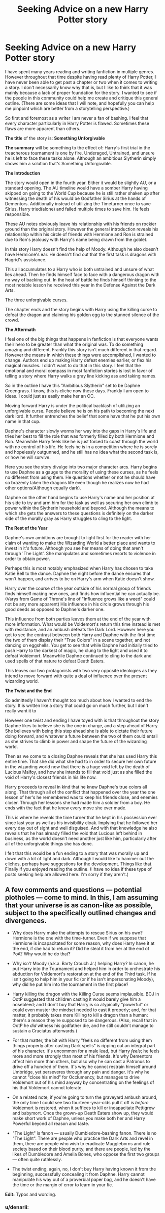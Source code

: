 #+TITLE: Seeking Advice on a new Harry Potter story

* Seeking Advice on a new Harry Potter story
:PROPERTIES:
:Author: Dreamlancer
:Score: 11
:DateUnix: 1437884438.0
:DateShort: 2015-Jul-26
:FlairText: Discussion
:END:
I have spent many years reading and writing fanfiction in multiple genres. However throughout that time despite having read plenty of Harry Potter, I have never been able to get past a chapter or two when it comes to writing a story. I don't necessarily know why that is, but I like to think that it was mainly because a lack of proper foundation for the story. I wanted to see if the people in this community could help me create and critique this general outline. (There are some ideas that I will note, and hopefully you can help me pinpoint which are better from a storytelling perspective.)

So first and foremost as a writer I am never a fan of bashing. I feel that every character particularly in Harry Potter is flawed. Sometimes these flaws are more apparent than others.

*The title* of the story is: *Something Unforgivable*

*The summary* will be something to the effect of: Harry's first trial in the treacherous tournament is one by fire. Underaged, Untrained, and unsure he is left to face these tasks alone. Although an ambitious Slytherin simply shows him a solution that's Something Unforgivable.

*The Introduction*

The story would open in the fourth year. Either it would be slightly AU, or a standard opening. The AU timeline would have a somber Harry having skipped on going to the World Cup because he is still rather shaken up after witnessing the death of his would be Godfather Sirius at the hands of Dementors. Additionally instead of utilizing the Timeturner once to save Sirius, Harry tried(alone) and failed multiple times to save him. He feels responsible.

These AU notes obviously leave his relationship with his friends on rockier ground than the original story. However the general introduction reveals his relationship within his circle of friends with Hermione and Ron is strained due to Ron's jealousy with Harry's name being drawn from the goblet.

In this story Harry doesn't find the help of Moody. Although he also doesn't have Hermione's ear. He doesn't find out that the first task is dragons with Hagrid's assistance.

This all accumulates to a Harry who is both untrained and unsure of what lies ahead. Then he finds himself face to face with a dangerous dragon with no way of backing out. In the heat of battle he finds himself thinking to the most notable lesson he received this year in the Defense Against the Dark Arts.

The three unforgivable curses.

The chapter ends and the story begins with Harry using the killing curse to defeat the dragon and claiming his golden egg to the stunned silence of the crowd.

*The Aftermath*

I feel one of the big things that happens in fanfiction is that everyone wants their hero to be greater than what the original was. To do something amazing and different. Frankly this story isn't much different in that regard. However the means in which these things were accomplished, I wanted to change. Authors end up making Harry defeat enemies earlier, or flex his magical muscles. I didn't want to do that in this story. I feel that the emotional and moral compass in most fanfiction stories is lost in favor of telling a story where Harry walks a gray line kicking ass and taking names.

So in the outline I have this "Ambitious Slytherin" set to be Daphne Greengrass. I know, this is cliche now these days. Frankly I am open to ideas. I could just as easily make her an OC.

Moving forward Harry is under the political backlash of utilizing an unforgivable curse. People believe he is on his path to becoming the next dark lord. It further entrenches the belief that some have that he put his own name in that cup.

Daphne's character slowly worms her way into the gaps in Harry's life and tries her best to fill the role that was formerly filled by both Hermione and Ron. Meanwhile Harry feels like he is just forced to coast through the world with no control of his life. He feels he is in a competition where he is sorely and hopelessly outgunned, and he still has no idea what the second task is, or how he will survive.

Here you see the story divulge into two major character arcs. Harry begins to use Daphne as a gauge to the morality of using these curses, as he feels no different from using them. He questions whether or not he should have so brazenly taken the dragons life even though he realizes now he had other options(Although equally dark).

Daphne on the other hand begins to use Harry's name and her position at his side to try and arm him for the task as well as securing her own climb to power within the Slytherin household and beyond. Although the means to which she gets the answers to these questions is definitely on the darker side of the morally gray as Harry struggles to cling to the light.

*The Rest of the Year*

Daphne's own ambitions are brought to light first for the reader with her claim of wanting to make the Wizarding World a better place and wants to invest in it's future. Although you see her means of doing that aren't through 'The Light'. She manipulates and sometimes resorts to violence in order to obtain power.

Perhaps this is most notably emphasized when Harry has chosen to take Katie Bell to the dance. Daphne the night before the dance ensures that won't happen, and arrives to be on Harry's arm when Katie doesn't show.

Harry over the course of the year outside of his normal group of friends finds himself making new ones, and finds how influential he can actually be. (Varys from Game of Throne's line of "Influence grows like a weed" could not be any more apparent) His influence in his circle grows through his good deeds as opposed to Daphne's darker one.

This influence from both parties leaves them at the end of the year with more information. What would be Voldemort's return this time instead is met with resistance, and an ambush defeats the Dark Lord. However here you get to see the contrast between both Harry and Daphne with the first time the two of them display their "True Colors" in a scene together, and not dancing on eggshells. You get to see that while Daphne had initially tried to push Harry to the darkest of magic, he clung to the light and used it to defeat Voldemort. Meanwhile Daphne continued to cling to the dark and used spells of that nature to defeat Death Eaters.

This leaves our two protagonists with two very opposite ideologies as they intend to move forward with quite a deal of influence over the present wizarding world.

*The Twist and the End*

So admittedly I haven't thought too much about how I wanted to end the story. It is written like a story that could go on much further, but I don't really want it to

However one twist and ending I have toyed with is that throughout the story Daphne likes to believe she is the one in charge, and a step ahead of Harry. She believes with being this step ahead she is able to dictate their future doing forward, and whatever a future between the two of them could entail as she strives to climb in power and shape the future of the wizarding world.

Then as we come to a closing Daphne reveals that she has used Harry this entire time. That she did what she had to in order to secure her own future in the wizarding world now that there is a huge void left by the death of Lucious Malfoy, and how she intends to fill that void just as she filled the void of Harry's closest friends in his life now.

Harry proceeds to reveal in kind that he knew Daphne's true colors all along. That through all of the conflict that happened over the year the one lesson of her's he remembered was to keep his friends close, and enemies closer. Through her lessons she had made him a soldier from a boy. He ends with the fact that he knew every move she ever made.

This is where he reveals the time turner that he kept in his possession ever since last year as well as his invisibility cloak. Implying that he followed her every day out of sight and well disguised. And with that knowledge he also reveals that he has already filled the void that Lucious left behind in business, as the world doesn't need another just like him, particularly after all of the unforgivable things she has done.

I felt that this would be a fun ending to a story that was morally up and down with a lot of light and dark. Although I would like to hammer out the cliches, perhaps have suggestions for the development. Things like that. Finally if you enjoyed reading the outline. (I have no idea if these type of posts seeking help are allowed here. I'm sorry if they aren't.)


** A few comments and questions --- potential plotholes --- come to mind. In this, I am assuming that your universe is as canon-like as possible, subject to the specifically outlined changes and divergences.

- Why does Harry make the attempts to rescue Sirius on his own? Hermione is the one with the time-turner. Even if we suppose that Hermione is incapacitated for some reason, why does Harry have it at the end, if she had to return it? Did he steal it from her at the end of PoA? Why would he do that?

- Why /isn't/ Moody (a.k.a. Barty Crouch Jr.) helping Harry? In canon, he put Harry into the Tournament and helped him in order to orchestrate his abduction for Voldemort's restoration at the end of the Third task. If he isn't going to help him in your fic (or if he isn't impersonating Moody), why did he put him into the tournament in the first place?

- Harry killing the dragon with the Killing Curse seems implausible. BCJ in OotP suggested that children casting it would barely give him a nosebleed; and I don't buy that Harry is so atypically "powerful" or could even muster the mindset needed to cast it properly; and, for that matter, it probably takes more Killing to kill a dragon than a human: there's a reason they're supposed to be dangerous. (Also, recall that in OotP he /did/ witness his godfather die, and he still couldn't manage to sustain a Cruciatus afterwards.)

- For that matter, the bit with Harry "feels no different from using them things properly after casting Dark spells" is ripping out an integral part of his character. It's uncommon for a male lead, but Harry /feels/; he feels more and more strongly than most of his friends. It's why Dementors affect him more than others, but also why he can cast a Patronus to drive off a hundred of them. It's why he cannot restrain himself around Umbridge, yet perseveres through any pain and danger. It's why he cannot "close his mind" for Occlumency, but manages to drive Voldemort out of his mind anyway by concentrating on the feelings of his that Voldemort cannot tolerate.

- On a related note, if you're going to turn the graveyard ambush around, the only time I could see two fourteen-year-olds pull it off is /before/ Voldemort is restored, when it suffices to kill or incapacitate Pettigrew and babymort. Once the grown-up Death Eaters show up, they would make short work of Daphne, unless you make both her and Harry Powerful beyond all reason and taste.

- "The Light" is fanon --- usually Dumbledore-bashing fanon. There is no "The Light". There are people who practice the Dark Arts and revel in them, there are people who wish to eradicate Muggleborns and rule society based on their blood purity, and there are people, led by the likes of Dumbledore and Amelia Bones, who oppose the first two groups --- often quite ruthlessly.

- The twist ending, again, no, I don't buy Harry having known it from the beginning, successfully concealing it from Daphne. Harry cannot manipulate his way out of a proverbial paper bag, and he doesn't have the time or the margin of error to learn in your fic.

*Edit:* Typos and wording.
:PROPERTIES:
:Author: turbinicarpus
:Score: 3
:DateUnix: 1437906551.0
:DateShort: 2015-Jul-26
:END:

*** u/denarii:
#+begin_quote
  "The Light" is fanon --- usually Dumbledore-bashing fanon. There is no "The Light". There are people who practice the Dark Arts and revel in them, there are people who wish to eradicate Muggleborns and rule society based on their blood purity, and there are people, led by the likes of Dumbledore and Amelia Bones, who oppose the first two groups --- often quite ruthlessly.
#+end_quote

A-fucking-men. I hate this bit of fanon.
:PROPERTIES:
:Author: denarii
:Score: 4
:DateUnix: 1437912408.0
:DateShort: 2015-Jul-26
:END:


*** In the flashback you see that Harry and Hermione fail their first time going back using the Time Turner. Seeing Hermione getting injured on their first adventure, Harry takes the timeturner from her and goes back alone despite her protests. He begins to loop through the day over and over again to save Sirius. Naturally this makes his relationship with Hermione oil and water.

In truth it is a fanfiction paradox, because we know that if he had gone back with his friends he could have saved Sirius. If he stuck with the normal timeline, it would have worked at some point. However with Harry going back alone, he failed and lost his god father. I think this is what makes really great AU's. Where a single choice can change the outcome of the future.

I answered this below but I was just going to go for since Harry desires to be alone during the early part of the year and hiding from pretty much everyone, he never encounters Moody. The only time he really spends with Moody is during class and notably the unforgivables lesson.

The Killing Curse. I feel that desperate times call for desperate measures. This is played on later in the story with the ideas of light and dark, good and evil. The idea that what if magic was just purely magic. There is no light or dark. The public has taught the many that using certain abilities brands someone a dark wizard, but here Harry feels no different after using one.

Now as for the power behind the curse, I didn't even know about that line frankly. However I have always thought that the killing curse is unstoppable, and depicted it as such in this story. One cast rips the soul from the target's body.

Feeling. Don't misunderstand me. It isn't that he wont have moral struggle with the consequences of using the curse. This is integral to the story as a whole. The crux is that he doesn't actually feel any different after using the killing curse, and this bothers him. Because that goes against everything he has been taught.

The Graveyard. This is one area I haven't taken a big enough look at. The idea was that Daphne finds out Draco knows something. Then both she and Harry work together to find out the full truth of what is to come in the tournament, and proceed to prepare for it.

Then in the graveyard Voldemort intends to use a dark ritual. Daphne performs the dark alchemical ritual that killed her mother, that she successfully performed. Although she doesn't reveal to Harry what her full plan does. She tells him that she just needs to worry about Voldemort.

The ritual sacrifices the life and magic of those within the circle and transfers it to a target based on blood. Everything nearly unravels as both Harry and Voldemort begin to share the power being absorbed(Although Harry being granted a significantly greater portion of it). A showdown commences, and Voldemort is narrowly defeated. Not going to go into much further detail. Those were just the ideas bouncing around in my head. Perhaps killing Voldemort's child form is better, who knows.

He hasn't known strictly from the beginning. However he reveals that ever since Katie Bell disappeared at the ball that night, and Daphne showed up. He realized that she needed to be watched, less the rest of his friends start disappearing at inopportune times. So he began to stalk her from his invisibility cloak and time turner. It's not so much trying to manipulate, it is just to that Daphne doesn't get to do whatever she wants in the wake of destruction left behind after the tri wizard tournament.
:PROPERTIES:
:Author: Dreamlancer
:Score: 1
:DateUnix: 1437940391.0
:DateShort: 2015-Jul-27
:END:

**** u/turbinicarpus:
#+begin_quote
  In the flashback you see that Harry and Hermione fail their first time going back using the Time Turner. Seeing Hermione getting injured on their first adventure, Harry takes the timeturner from her and goes back alone despite her protests. He begins to loop through the day over and over again to save Sirius. Naturally this makes his relationship with Hermione oil and water.
#+end_quote

Firstly, why does that make them "oil and water"? Hermione is injured, and Harry has to complete the quest without her. It's not that different from what happened the prior year, /twice/. Why would it ruin their relationship?

For that matter, it still doesn't explain why Harry still has a time-turner, since Hermione would have needed to return it at the end of the year.

#+begin_quote
  In truth it is a fanfiction paradox, because we know that if he had gone back with his friends he could have saved Sirius. If he stuck with the normal timeline, it would have worked at some point. However with Harry going back alone, he failed and lost his god father. I think this is what makes really great AU's. Where a single choice can change the outcome of the future.
#+end_quote

I am seeing at least four points of divergence, three of them implausible given what you've written.

#+begin_quote
  I answered this below but I was just going to go for since Harry desires to be alone during the early part of the year and hiding from pretty much everyone, he never encounters Moody. The only time he really spends with Moody is during class and notably the unforgivables lesson.
#+end_quote

And then, Moody, who /really/ needs to talk to him, tells him, "Potter, see me after class." And, because Harry is is not an indiot (at this point), he is going to stay after class, and talk to Moody.

#+begin_quote
  The Killing Curse. I feel that desperate times call for desperate measures. This is played on later in the story with the ideas of light and dark, good and evil. The idea that what if magic was just purely magic. There is no light or dark. The public has taught the many that using certain abilities brands someone a dark wizard, but here Harry feels no different after using one.
#+end_quote

If despair were enough, it'd be a lot more popular, because war makes for a lot of desperate people; and the notion that everyone was somehow just wrong about he Dark Arts, including people who practice them regularly, people who oppose those who practice them regularly, and people who used to practice them regularly but no longer do, are wrong is the biggest point of divergence yet. Yes, Rowling is very ambiguous about what makes Dark Arts bad beyond that damage they inflict often cannot be reversed, but there have to be reasons, even if you have to come up with plausible ones. There are dozens of good interpolations out there. "Everyone is wrong about the Dark Arts but me!" is not one of them.

#+begin_quote
  Now as for the power behind the curse, I didn't even know about that line frankly. However I have always thought that the killing curse is unstoppable, and depicted it as such in this story. One cast rips the soul from the target's body.
#+end_quote

If any teenager could cast the darned thing, a third of every Hogwarts graduating class would be dead, and another third doing life in Azkaban. (I'm exaggerating, but you'd have at least a murder or two per cohort.) It's not like it's obscure. Also worth noting is that during Voldemort's first uprising, Aurors were given special dispensation to use Unforgivables, so it's not this terrible taboo either.

#+begin_quote
  Feeling. Don't misunderstand me. It isn't that he wont have moral struggle with the consequences of using the curse. This is integral to the story as a whole. The crux is that he doesn't actually feel any different after using the killing curse, and this bothers him. Because that goes against everything he has been taught.
#+end_quote

And what has he been taught on the subject? Practically nothing, as far as I can recall.

#+begin_quote
  The Graveyard. This is one area I haven't taken a big enough look at. The idea was that Daphne finds out Draco knows something. Then both she and Harry work together to find out the full truth of what is to come in the tournament, and proceed to prepare for it.
#+end_quote

Draco knowing would require Lucius or Narcissa knowing. But, Voldemort doesn't trust Lucius, and for very good reasons. Lucius /does not/ want Voldemort back, for reasons that became quite apparent when Voldemort did come back. Lucius, if asked to help, is more likely than not to turn Babymort and Pettigrew in to the Aurors in order to clear his name and continue his cushy and influential life.

#+begin_quote
  Then in the graveyard Voldemort intends to use a dark ritual. Daphne performs the dark alchemical ritual that killed her mother, that she successfully performed. Although she doesn't reveal to Harry what her full plan does. She tells him that she just needs to worry about Voldemort. The ritual sacrifices the life and magic of those within the circle and transfers it to a target based on blood. Everything nearly unravels as both Harry and Voldemort begin to share the power being absorbed(Although Harry being granted a significantly greater portion of it). A showdown commences, and Voldemort is narrowly defeated. Not going to go into much further detail. Those were just the ideas bouncing around in my head. Perhaps killing Voldemort's child form is better, who knows.
#+end_quote

OK, so now you have a 15-year-old that has shown no particularly extraordinary talents before, managing unprecedented magic (that killed her mother) on the first attempt, without any opportunity to try variants or experiment; and all that without any of its targets noticing. Why does she even bother going to class?

#+begin_quote
  He hasn't known strictly from the beginning. However he reveals that ever since Katie Bell disappeared at the ball that night, and Daphne showed up. He realized that she needed to be watched, less the rest of his friends start disappearing at inopportune times. So he began to stalk her from his invisibility cloak and time turner. It's not so much trying to manipulate, it is just to that Daphne doesn't get to do whatever she wants in the wake of destruction left behind after the tri wizard tournament.
#+end_quote

If you're going to go with this uber!Daphne, why not just follow the premise to its logical conclusion and have her take over, rather than shoehorning in a "happy ending" that requires implausible social competence from Harry? There is no fundamental reason that Harry has to win or that it's up to Harry to stop her.
:PROPERTIES:
:Author: turbinicarpus
:Score: 1
:DateUnix: 1437950961.0
:DateShort: 2015-Jul-27
:END:


**** On second thought, perhaps I'm being too harsh and critical. I think that you are being very generous by contributing your time to augment the fandom with your fic, and diligent (and brave) submitting your outline for "peer review" and trying to fill any holes before you write them.

I stand by what I wrote, but please take my comments as things that can be improved in your outline before you take the time to write out the prose.
:PROPERTIES:
:Author: turbinicarpus
:Score: 1
:DateUnix: 1437952280.0
:DateShort: 2015-Jul-27
:END:


** Alright, here are my thoughts:

First I'll disect every part of the story. Some of the criticism would destroy your entire line of reaosning, so let it be more of a readers opinion than anything else.

#+begin_quote
  *The Introduction*
#+end_quote

Its a good premise. Make sure the writer knows whats up. Spend time writing about Sirius' death and maybe sneak in one or two dialouges with Hermione and Ron to establish the gap between them and Harry. Spend time on his depressed state of mind and coming from that, find a reason for him to ignore Hagrid and therefore the tip about the dragon. For Moody: just don't make him Barty in disguise. Let it be the real Moody.

I buy the premise that Harry finds himself in a life or death scenario and thinks of using the AK. But if you want to stay within canon, he needs to have some serious hate against something or someone to be able to cast it.

#+begin_quote
  *The Aftermath*
#+end_quote

First question: How do you intend to make Harry above the law? Casting an Avada Kedavra so publicly would ship him straight to Azkaban. If I recall correctly, casting an AK itself is a crime, not killing a human with it doesn't matter. Theres an entire school of witnesses and most of them do not like him at that point in time. Not to mention the already branded Crouch senior sitting in the audience. With Fudge being Fudge and Malfoy sr. hanging on his ear, I just can't see Harry being a free man after this. This reeks like plot-hole and cheap outs of the nature of "Dumbledore lets his political muscle play that I am making up on the spot - move along reader".

Second question: Do you want to make this a romance?

If your answer is *yes*, then proceed with caution, if it is *no* then here goes:

Get Daphne Greengrass out of the picture. Let Harry deal with this alone. There are literally thousands of these fics out there, where some sidecharacter steps up and becomes Harry's sidekick, leading/helping him through his challenges. In my opinion, the most interesting aspect of your fic would be the alienation of Harry from his old comrades and friends. I can't believe I'm writing this, but lets make Harry a "Lone Wolf" character. You could reason that the Avada Kedavra does something with him. Maybe he has to admit that he loves the feeling of so much power rushing through his wand.

But if you just really need Daphne in this (and since shes your second protagonist, well...) then please make sure you never ever ever ever ever call hert the "Ice Queen" or some shit. Don't make her this noble girl that seeks to "rule" the "Snake Den". Slytherin is a Hogwarts house. Its not a parliament. They are children, not politicians. They may be ambitious, but fifteen year olds do not grasp the details and intricacies of the political game. Don't make Hogwarts an Anime-HighSchool.

#+begin_quote
  *Rest of the Year*
#+end_quote

Well, ok. A lot of sidestepping, eggshell dancing and Daphne securing her place next to Harry. I'd say thats alright.

What I have my problems with is this "information gathering". I mean, you wouldn't be the first fiction with Hogwarts being the pivot of political intrigue and the major marketplace of information. But you also would have me roll my eyes constantly at this. Too many authors forget that we are still dealing with children here. Parents do not, never ever, and especially not when they could get in real trouble for it, let their children in on their powerplays, let alone the delicate and easily destroyed plan of their master returning. Draco Malfoy has always been an exception to the rule.

Also, I'm never cool with some teenager wiping the floor with a Death Eater (except for Harry - Chosen one and all). It makes no sense. But hey, same as above. You wouldn't be the first one to do it.

#+begin_quote
  *The Twist and the End*
#+end_quote

Since you admit that you still need time thinking about it I#äll just point out one thing that is essential.

#+begin_quote
  This is where he reveals the time turner that he kept in his possession ever since last year as well as his invisibility cloak.
#+end_quote

You NEED to hint on this at the very least. And not just hints of the nature of "only reader who follow cloesly will get it". No, this must be major hints. Ending the story with "I knew all along" out of the blue is one of the most disappointing ways to end a story.

So, yea. My final feedback would be to give the story some major thought at the beginning of the Aftermath. Once again, Harry not going to prison for this makes no sense without a decent explanation. Having Daphne in it seems unnecessary at first, but it seems you want toi make this story as much about her as you want to make it about Harry. I can say that I'm not a fan of this for the reasons stated above.

But if you really want to write this, go ahead. Just do me a favor and do some research on the cliches of Harry/Daphne fics. Especially the "Ice Queen persona" thing is so overdone that by now there are already parodies written about it.
:PROPERTIES:
:Author: UndeadBBQ
:Score: 1
:DateUnix: 1437903674.0
:DateShort: 2015-Jul-26
:END:

*** Good comments. To elaborate further,

#+begin_quote
  For Moody: just don't make him Barty in disguise. Let it be the real Moody.
#+end_quote

But then, how does Harry end up in TWT?

#+begin_quote
  I buy the premise that Harry finds himself in a life or death scenario and thinks of using the AK. But if you want to stay within canon, he needs to have some serious hate against something or someone to be able to cast it.
#+end_quote

Yes, hate, perhaps sociopathic indifference. Canon is ambiguous, but I think that Harry has neither at that point.

#+begin_quote
  First question: How do you intend to make Harry above the law? Casting an Avada Kedavra so publicly would ship him straight to Azkaban. If I recall correctly, casting an AK itself is a crime, not killing a human with it doesn't matter.
#+end_quote

I'm pretty sure that you actually have to cast it at a human for it to be a crime. I suspect that BCJ was skating on thin ice casting the Imperius on students (which could be excused as training --- Aurors probably undergo similar exercises), but he did kill the spider with AK.

#+begin_quote
  Get Daphne Greengrass out of the picture. Let Harry deal with this alone. There are literally thousands of these fics out there, where some sidecharacter steps up and becomes Harry's sidekick, leading/helping him through his challenges. In my opinion, the most interesting aspect of your fic would be the alienation of Harry from his old comrades and friends. I can't believe I'm writing this, but lets make Harry a "Lone Wolf" character. You could reason that the Avada Kedavra does something with him. Maybe he has to admit that he loves the feeling of so much power rushing through his wand.
#+end_quote

But then, you end up with yet another Powerful!Indy!Harry who doesn't need no one fic.

#+begin_quote
  But if you just really need Daphne in this (and since shes your second protagonist, well...) then please make sure you never ever ever ever ever call hert the "Ice Queen" or some shit. Don't make her this noble girl that seeks to "rule" the "Snake Den". Slytherin is a Hogwarts house. Its not a parliament. They are children, not politicians. They may be ambitious, but fifteen year olds do not grasp the details and intricacies of the political game. Don't make Hogwarts an Anime-HighSchool.
#+end_quote

Yes!

#+begin_quote
  What I have my problems with is this "information gathering". I mean, you wouldn't be the first fiction with Hogwarts being the pivot of political intrigue and the major marketplace of information. But you also would have me roll my eyes constantly at this. Too many authors forget that we are still dealing with children here. Parents do not, never ever, and especially not when they could get in real trouble for it, let their children in on their powerplays, let alone the delicate and easily destroyed plan of their master returning. Draco Malfoy has always been an exception to the rule.
#+end_quote

For that matter, only BCJ and Pettigrew knew Voldemort's restoration plan before his actual restoration. There wouldn't be any information to gather.

#+begin_quote
  Also, I'm never cool with some teenager wiping the floor with a Death Eater (except for Harry - Chosen one and all). It makes no sense. But hey, same as above. You wouldn't be the first one to do it.
#+end_quote

Not even Harry. Chosen or not, Harry outright loses or retreats from /every/ pitched battle against an adult DE in DH. Why would he be able to pull off anything of the sort in GoF, and without the benefit of Hermione's tutelage? (Ambushes and such are a different matter, of course, but then any "teenager" who can cast Petrificus Totalus can do that, under the right circumstances.)
:PROPERTIES:
:Author: turbinicarpus
:Score: 2
:DateUnix: 1437907631.0
:DateShort: 2015-Jul-26
:END:

**** u/UndeadBBQ:
#+begin_quote
  But then, how does Harry end up in TWT?
#+end_quote

I don't know. It just didn't make sense to me that a BCJ disguised as Moody would not help Harry. If its the real Moody then he might act like McGonagall - just ignoring that Harry could easily die without guidance.

#+begin_quote
  I'm pretty sure that you actually have to cast it at a human for it to be a crime
#+end_quote

Yes, you're right. Should've checked out the wiki before making assumptions. Nevertheless, Harry had been trialed for less. If someone whispers to Fudge, you might have a trial on your hands.

#+begin_quote
  But then, you end up with yet another Powerful!Indy!Harry who doesn't need no one fic.
#+end_quote

I thought more along the lines of Regular!Lonely!Harry who despereatly seeks friendship, needs it to prevail, but now has a stigma on him that is harder to get rid off than some rumors about him being Slytherins heir.

#+begin_quote
  For that matter, only BCJ and Pettigrew knew Voldemort's restoration plan before his actual restoration. There wouldn't be any information to gather.
#+end_quote

And especially not by children.

Not even Harry. Chosen or not, Harry outright loses or retreats from every pitched battle against an adult DE in DH. Why would he be able to pull off anything of the sort in GoF, and without the benefit of Hermione's tutelage?

#+begin_quote
  Thats more me saying that I could live with Harry being on par with them. He isn't in canon, but I could read about him being that powerful without rolling my eyes.
#+end_quote
:PROPERTIES:
:Author: UndeadBBQ
:Score: 2
:DateUnix: 1437912213.0
:DateShort: 2015-Jul-26
:END:

***** u/turbinicarpus:
#+begin_quote
  I thought more along the lines of Regular!Lonely!Harry who despereatly seeks friendship, needs it to prevail, but now has a stigma on him that is harder to get rid off than some rumors about him being Slytherins heir.
#+end_quote

If he can AK a dragon, that puts him in the Powerful category, and if you remove any allies, he is, by definition, Independent. :P

#+begin_quote
  Thats more me saying that I could live with Harry being on par with them. He isn't in canon, but I could read about him being that powerful without rolling my eyes.
#+end_quote

Eh... Hermione beating up grown-ups is a much smaller stretch.
:PROPERTIES:
:Author: turbinicarpus
:Score: 1
:DateUnix: 1437913270.0
:DateShort: 2015-Jul-26
:END:

****** I'm thinking more along the lines of "Prophecy Protection". But this is me arguing in favor of it.

True, if he could Ak a dragon, that would put him there. However, being alone does not equal being independent, not by a long shot.
:PROPERTIES:
:Author: UndeadBBQ
:Score: 1
:DateUnix: 1437913936.0
:DateShort: 2015-Jul-26
:END:

******* u/turbinicarpus:
#+begin_quote
  I'm thinking more along the lines of "Prophecy Protection". But this is me arguing in favor of it.
#+end_quote

Dumbledore was pretty clear that a prophecy only applies to those who believe in it; that, in fact, most prophecies aren't fulfilled. It is by acting on the prophecy that Voldemort made himself its subject, enabling Harry to be his nemesis. Someone who rejects the prophecy, or simply doesn't know of it, is not bound by it.

#+begin_quote
  True, if he could Ak a dragon, that would put him there. However, being alone does not equal being independent, not by a long shot.
#+end_quote

I was joking about the second part. Hence the ":P".
:PROPERTIES:
:Author: turbinicarpus
:Score: 1
:DateUnix: 1437914681.0
:DateShort: 2015-Jul-26
:END:


*** u/denarii:
#+begin_quote
  But if you want to stay within canon, he needs to have some serious hate against something or someone to be able to cast it.
#+end_quote

This is fanon. The only spell that requires that in canon is the Cruciatus.
:PROPERTIES:
:Author: denarii
:Score: 1
:DateUnix: 1437912138.0
:DateShort: 2015-Jul-26
:END:

**** Alright, alright... But it would make sense for the AK to have some equal need of intent or mindset. Hate would be the first that comes to mind.

Anyway, as Barty Crouch jr. pointed out in his class, fifteen year olds wouldn't be able to cast it successfully. So, no matter how much hate Harry could gather, the dragon would probably just suffer a nosebleed.
:PROPERTIES:
:Author: UndeadBBQ
:Score: 2
:DateUnix: 1437912863.0
:DateShort: 2015-Jul-26
:END:

***** It's canon that it requires power and focus, but no particular emotional component. So, yeah, I agree with the general point that it's not just as easy as "hey, why don't you just kill the dragon?".
:PROPERTIES:
:Author: denarii
:Score: 2
:DateUnix: 1437913046.0
:DateShort: 2015-Jul-26
:END:

****** Technically, yes, but given the ill-defined nature of "power", and given that we don't actually have Harry ever attempting to cast it --- so absence of evidence is not evidence of absence --- I think that placing some some extra requirements onto the Killing Curse is a reasonable interpolation. It could be as simple as a capacity to kill in cold blood and without regard for whether the person deserves to die. (Note that it's the /capacity/ that matters, and the particular use of the curse does not have to be cold-blooded or against an undeserving victim.) So, a sociopath like Voldemort can cast it without trouble, as can a hardened Auror (as during Voldemort's first rise) or a spy and Death Eater like Snape. But, a bunch of ordinary 14-year-olds have enough empathy and sense of justice that they'd have trouble doing it.
:PROPERTIES:
:Author: turbinicarpus
:Score: 1
:DateUnix: 1437951474.0
:DateShort: 2015-Jul-27
:END:


**** u/dspeyer:
#+begin_quote
  'Never used an Unforgivable Curse before, have you, boy?' [Bellatrix] yelled. She had abandoned her baby voice now. 'You need to mean *them*, Potter!
#+end_quote

--OotP, emphasis added

Insofar as we can trust Bellatrix, this applies to all three unforgivables.
:PROPERTIES:
:Author: dspeyer
:Score: 2
:DateUnix: 1437963438.0
:DateShort: 2015-Jul-27
:END:

***** Eh, even if we take that at face value, it could still be argued that the cruciatus is the only one that requires hate. You have to truly want someone to suffer. One can want someone to die to end their suffering or to spare another as with Snape's killing of Dumbledore. And you can want to control someone without directing malice specifically toward them, as evidenced by Harry's usage.
:PROPERTIES:
:Author: denarii
:Score: 1
:DateUnix: 1437967371.0
:DateShort: 2015-Jul-27
:END:


*** Replying in the same format

*Introduction*

I agree about Sirius' death. It is actually going to be one of the bigger things that really diverges the story from the canon plotline. Things like Harry being too devastated and wanting to be alone rather than joining his friends at the World Cup, or even sitting alone on the train to find some time to himself as he can't face his friends. This would obviously bleed over to when his relationship with his friends goes south, and he in turn finds it best to be alone for the time being. This will affect his relationship with Hagrid as well. As for Moody, for the first task I was just going to make it that Moody can't find Harry as Harry continually finds corners to hide in. And since Harry doesn't know Moody is looking for him, the two never cross paths.

In regards to the AK, I actually wanted to change it a bit. They say that they are dangerous curses and that you need to mean them and have all of the intent behind them. I was instead going to make it that Harry in his desperation was able to use the curse. Then he is left to question: Did he want to kill the dragon? Is he evil? Does he have such hatred in his heart? etc etc etc. These questions start pouring forth. However the reality that is revealed is that magic is magic. The is no light or dark magic, there is just magic. It doesn't require anything different to cast these curses. It is just that the people who cast these curses believe that you have to mean the intent. Although this obviously doesn't account for personal skill either, that is also a requirement.

*Daphne and Romance*

Figured I'd make this it's own little topic.

The thing I love about some of my favorite stories is that they often have a contrast of characters. You have Luke and Han, Naruto and Sasuke, Harry, Ron, and Draco. The way these characters contrast each other and often play foils to one another is great to see.

The gist of Daphne's story was supposed to be the following. (Naturally this could be made an OC after you read this story.) The idea was that Daphne is a pureblood whose mother fashioned herself to be a bit of a scientist. Her mother wanted to be the next Nicholas Flemell(Spelling?) who creates something that revolutionizes the wizarding world. Although the way she went about that soon found her walking down the path of some seriously dark magic. All of it far darker than what is typically shown in Harry Potter. However most notably is her traveling down the path of alchemy much like Nicholas before her. However like most dark characters in the series, she didn't want to just play by the rules, she wanted to have her cake and to eat it as well. As she delved into these dark magics and the rules of Alchemy, she tried to bend and break the rules in her favor. This cost her mother her life, and her father who had been running for Minister pulled himself from the running to take care of his daughters.

Now you would think that "Well with that upbringing, why wouldn't Daphne become light?" well in truth Daphne saw what happened to both her mother and her father, and she believed that it wasn't their practices that failed them. It wasn't tampering with Dark magic. It wasn't trying to become Minister of Magic. It was their execution. Their beliefs that: Once her father became Minister they could change things. Or once this revolutionary magic was found, they could change things. These were faulted. One lacked the social standing while the other lacked the power to back it up.

Here you find Daphne not young and naive, but a girl that survived the metaphorical death of her family and seeks to give it's remnants a better future via the lessons she learned from both of her parents when she was younger. It is through her parents that you see her lack of an aversion to dark magic as well as her penchant for trying to gain influence among others from her father. So the thing is that like you said, Hogwarts students don't grasp the concept of a political game, and I wholeheartedly agree. However what if one did in a sea where everyone else had no idea what they were doing? I imagine that one person could claw and climb quite quickly.

As for Romance? This story wasn't slated to have a clear cut romance. The characters certainly aren't going to fall in love with each other. However you will get hints wondering if their relationship is leading somewhere. Although quite obviously with how the store is currently slated to end, these two are going to become rather tense friends.

*Rest of the Year*

Side stepped a lot because mainly it is just character growth. Things like the above get revealed with Daphne's history. Harry trying to figure out what he wants his place to be in the world after school as Daphne continues to reveal her own personal ambitions. Harry's initial delve into dark magic before leaving it alone for good. Harry's true story of Sirius and what he had yet to reveal to anyone was just how many times he went back to save him and failed.

*The Twist and the End*

Ah just getting to this. Yeah it is certainly planned for the time turner to be reiterated over the course of the story. Daphne will bring up times where it would have been great to have a time turner to do a conversation over or something, where in which place Harry simply says it broke on his last attempt to save Sirius.

Perhaps there is a flashback to that night where Sirius see's Harry's obvious display of the time turner and realizes what is happening. "Some things you can't change Harry, no matter how hard we try."

As for Harry's lack of prison time. The loophole is revealed that the killing curse is illegal to be used on humans. However farmers have utilized the killing curse for years on animals to preserve all of the meat and giving animals humane deaths. Harry falls into that loophole.

The goal with the story is in time to show how both Daphne and Harry want similar things, but their ideologies and means to achieve those things couldn't be more different.

Finally in regards to the Ice Queen. I remember when those fics were first coming out and the Harry Daphne category was only one page long lol. It has been quite some time since then. I don't care for making my Daphne some Ice Queen whose cold exterior is only warmed by Harry's valiant heart. I don't care about that.

Daphne here shall be consistent throughout the story. While displaying qualities that would be congruent with an Ice Queen. She makes no mistake about her intentions, and they are only to better her own situation and her future. I don't feel this is a bad thing. Too often writers attempt to make a character cold, and then the character falls in love with the protagonist. That isn't my goal. Daphne isn't going to change her dreams for the future because of some boy, just as we wouldn't expect Harry to put off on saving the wizarding world because he met a girl.
:PROPERTIES:
:Author: Dreamlancer
:Score: 1
:DateUnix: 1437938788.0
:DateShort: 2015-Jul-26
:END:

**** Alright, just two things.

#+begin_quote
  However the reality that is revealed is that magic is magic. The is no light or dark magic, there is just magic.
#+end_quote

Let me react to that with a [[http://media.tumblr.com/tumblr_mb1k6fMk9h1ql9nrn.gif][gif]]

No, but seriously. That kills the entire tension. In one moment you're like "Oh shit, hes going dark" and in the next moment, you kill that friction. If we go with the flow of "Avada Kedavra needs intent" then what intent are we talking about? Hate? Or maybe just Indifference towards life? Whatever it is, it should rustle some serious jimmies throughout the story.

#+begin_quote
  Perhaps there is a flashback
#+end_quote

Stop right there! No flashbacks! Its the laziest plot-device ever. You can do better than that.

#+begin_quote
  The goal with the story is in time to show how both Daphne and Harry want similar things, but their ideologies and means to achieve those things couldn't be more different.
#+end_quote

I just hope you're really - really good with dialoge. It seems that this story has not much in terms of action, so it's going to live or die with your characters speaking to each other.

Finally, I just want to say, that if this story is something you want to write, none of our comments should hold you back. You'll never sell it and if you're not in need of ego-stroking then you don't even have to appeal to a huge audience. Write the story you feel good with. Many very popular stories started with extremely negative criticism or a weak premise or hold a shitton of cliches. Write what feels right to you.
:PROPERTIES:
:Author: UndeadBBQ
:Score: 1
:DateUnix: 1437945436.0
:DateShort: 2015-Jul-27
:END:

***** Well I am already writing three stories currently, so I am not even sure if I can tack on another on top of that. However I figured there is nothing wrong with ironing out the wrinkles before I start writing it down.

I don't believe the reveal that magic is simply magic however is a downer. I believe even Sirius states in the series that "We have both light and dark inside of us. What matters is the path we choose to act on." Something akin to that. In fact a lot of lines in the story revolve around things like that. "Destined for great things. Not good, but great."

The idea that magic isn't inherently tied to an alignment, but people have created a social stigma that it is so inherently aligned that you question your own morality upon their use and lack of aforementioned consequence.

I agree Flashbacks are lazy. I wish I was much better at telling short succinct stories through dialogue that properly display relationships between characters without having the event seem cheesy or corny. Even characters telling stories can be really potent, I am just working on that as a writer.

The story will be dialogue heavy as well as leaving hopefully an air of mystery to the reader to find out what happened in certain scenarios.

An example would be. Harry chooses to go to the ball with Katie after Daphne suggests that they go to the ball together. Then right before the dance, members of the quidditch team reveal that Katie is in the infirmary. Daphne arrives. And for the remainder of the period you are left to infer what happened whether that be memory charms or whatever.

And finally, I only really enjoy writing fanfiction if it feels original. If it feels like it hasn't been done. You can have a story with a familiar plot, and still feel original by how it is written. However if it doesn't feel unique, there is no need for it to fall in place among the hundreds of stories of similar makeup.
:PROPERTIES:
:Author: Dreamlancer
:Score: 1
:DateUnix: 1437954474.0
:DateShort: 2015-Jul-27
:END:


** [deleted]
:PROPERTIES:
:Score: 1
:DateUnix: 1438030061.0
:DateShort: 2015-Jul-28
:END:

*** Well as I said it is currently on the back burner. I personally am a large fan of writing Naruto fanfiction. So this was just to hash out the finer details of the plot here while I consider where to take this story. I'd like to write a Harry Potter story in the near future, and I've had some ideas bouncing around in my head for awhile. However I tend to want my stories to be birthed from a defining character narrative rather than just a couple cool ideas.

An example of a simple story idea would be that Harry with whatever circumstances of his upbringing goes to Diagon Alley, and fails to secure a wand for himself for whatever reason. However Olivader then tells Harry of a time where some wizards didn't even use wands to practice magic, and that wands today have merely become a focus, not a requirement.

The story would then have Harry walking around with a simple stick, hiding the fact that he doesn't have a real wand, and throughout this time he is doing wandless magic. Few suspect what he can really do.

Although that is just an idea. I don't really have a story that surrounds that fun idea.

A story I would love to write if I don't find myself up for this one would be a story where Harry is not the boy who lived. This is not an uncommon storyline. However I feel whenever this scenario is portrayed, they still have Harry go on to try and save the world, just in a very morally gray light.

I'd want to write a story where Harry unsatisfied with his upbringing, but utterly ambitious and striving for a better life proceeds to go through Hogwarts purely looking after his best interests.
:PROPERTIES:
:Author: Dreamlancer
:Score: 1
:DateUnix: 1438041519.0
:DateShort: 2015-Jul-28
:END:
